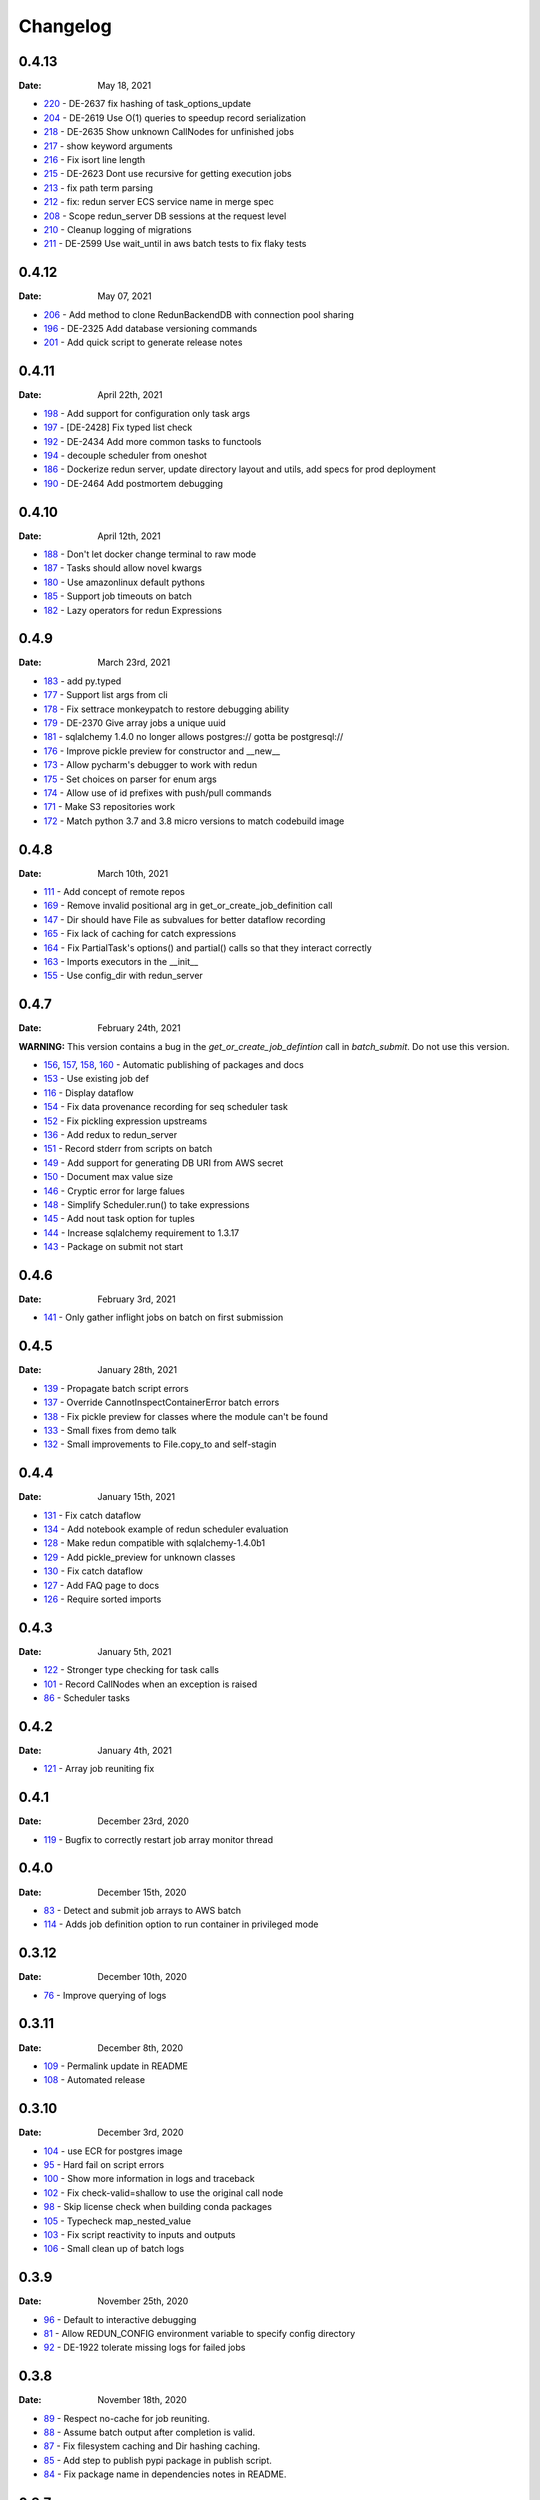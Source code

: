*********
Changelog
*********

0.4.13
======
:Date: May 18, 2021

* `220 <https://github.com/insitro/redun/pull/220>`_ - DE-2637 fix hashing of task_options_update
* `204 <https://github.com/insitro/redun/pull/204>`_ - DE-2619 Use O(1) queries to speedup record serialization
* `218 <https://github.com/insitro/redun/pull/218>`_ - DE-2635 Show unknown CallNodes for unfinished jobs
* `217 <https://github.com/insitro/redun/pull/217>`_ - show keyword arguments
* `216 <https://github.com/insitro/redun/pull/216>`_ - Fix isort line length
* `215 <https://github.com/insitro/redun/pull/215>`_ - DE-2623 Dont use recursive for getting execution jobs
* `213 <https://github.com/insitro/redun/pull/213>`_ - fix path term parsing
* `212 <https://github.com/insitro/redun/pull/212>`_ - fix: redun server ECS service name in merge spec
* `208 <https://github.com/insitro/redun/pull/208>`_ - Scope redun_server DB sessions at the request level
* `210 <https://github.com/insitro/redun/pull/210>`_ - Cleanup logging of migrations
* `211 <https://github.com/insitro/redun/pull/211>`_ - DE-2599 Use wait_until in aws batch tests to fix flaky tests

0.4.12
======
:Date: May 07, 2021

* `206 <https://github.com/insitro/redun/pull/206>`_ - Add method to clone RedunBackendDB with connection pool sharing
* `196 <https://github.com/insitro/redun/pull/196>`_ - DE-2325 Add database versioning commands
* `201 <https://github.com/insitro/redun/pull/201>`_ - Add quick script to generate release notes

0.4.11
======
:Date: April 22th, 2021

* `198 <https://github.com/insitro/redun/pull/198>`_ - Add support for configuration only task args
* `197 <https://github.com/insitro/redun/pull/197>`_ - [DE-2428] Fix typed list check
* `192 <https://github.com/insitro/redun/pull/192>`_ - DE-2434 Add more common tasks to functools
* `194 <https://github.com/insitro/redun/pull/194>`_ - decouple scheduler from oneshot
* `186 <https://github.com/insitro/redun/pull/186>`_ - Dockerize redun server, update directory layout and utils, add specs for prod deployment
* `190 <https://github.com/insitro/redun/pull/190>`_ - DE-2464 Add postmortem debugging

0.4.10
======
:Date: April 12th, 2021

* `188 <https://github.com/insitro/redun/pull/188>`_ - Don't let docker change terminal to raw mode
* `187 <https://github.com/insitro/redun/pull/187>`_ - Tasks should allow novel kwargs
* `180 <https://github.com/insitro/redun/pull/180>`_ - Use amazonlinux default pythons
* `185 <https://github.com/insitro/redun/pull/185>`_ - Support job timeouts on batch
* `182 <https://github.com/insitro/redun/pull/182>`_ - Lazy operators for redun Expressions

0.4.9
=====
:Date: March 23rd, 2021

* `183 <https://github.com/insitro/redun/pull/183>`_ - add py.typed
* `177 <https://github.com/insitro/redun/pull/177>`_ - Support list args from cli
* `178 <https://github.com/insitro/redun/pull/178>`_ - Fix settrace monkeypatch to restore debugging ability
* `179 <https://github.com/insitro/redun/pull/179>`_ - DE-2370 Give array jobs a unique uuid
* `181 <https://github.com/insitro/redun/pull/181>`_ - sqlalchemy 1.4.0 no longer allows postgres:// gotta be postgresql://
* `176 <https://github.com/insitro/redun/pull/176>`_ - Improve pickle preview for constructor and __new__
* `173 <https://github.com/insitro/redun/pull/173>`_ - Allow pycharm's debugger to work with redun
* `175 <https://github.com/insitro/redun/pull/175>`_ - Set choices on parser for enum args
* `174 <https://github.com/insitro/redun/pull/174>`_ - Allow use of id prefixes with push/pull commands
* `171 <https://github.com/insitro/redun/pull/171>`_ - Make S3 repositories work
* `172 <https://github.com/insitro/redun/pull/172>`_ - Match python 3.7 and 3.8 micro versions to match codebuild image


0.4.8
=====
:Date: March 10th, 2021

* `111 <https://github.com/insitro/redun/pull/111>`_ - Add concept of remote repos
* `169 <https://github.com/insitro/redun/pull/169>`_ - Remove invalid positional arg in get_or_create_job_definition call
* `147 <https://github.com/insitro/redun/pull/147>`_ - Dir should have File as subvalues for better dataflow recording
* `165 <https://github.com/insitro/redun/pull/165>`_ - Fix lack of caching for catch expressions
* `164 <https://github.com/insitro/redun/pull/164>`_ - Fix PartialTask's options() and partial() calls so that they interact correctly
* `163 <https://github.com/insitro/redun/pull/163>`_ - Imports executors in the __init__
* `155 <https://github.com/insitro/redun/pull/155>`_ - Use config_dir with redun_server

0.4.7
=====
:Date: February 24th, 2021

**WARNING:** This version contains a bug in the `get_or_create_job_defintion` call in `batch_submit`. Do not use this version.

* `156 <https://github.com/insitro/redun/pull/156>`_, `157 <https://github.com/insitro/redun/pull/157>`_, `158 <https://github.com/insitro/redun/pull/158>`_, `160 <https://github.com/insitro/redun/pull/160>`_ - Automatic publishing of packages and docs
* `153 <https://github.com/insitro/redun/pull/153>`_ - Use existing job def
* `116 <https://github.com/insitro/redun/pull/116>`_ - Display dataflow
* `154 <https://github.com/insitro/redun/pull/154>`_ - Fix data provenance recording for seq scheduler task
* `152 <https://github.com/insitro/redun/pull/152>`_ - Fix pickling expression upstreams
* `136 <https://github.com/insitro/redun/pull/136>`_ - Add redux to redun_server
* `151 <https://github.com/insitro/redun/pull/151>`_ - Record stderr from scripts on batch
* `149 <https://github.com/insitro/redun/pull/149>`_ - Add support for generating DB URI from AWS secret
* `150 <https://github.com/insitro/redun/pull/150>`_ - Document max value size
* `146 <https://github.com/insitro/redun/pull/146>`_ - Cryptic error for large falues
* `148 <https://github.com/insitro/redun/pull/148>`_ - Simplify Scheduler.run() to take expressions
* `145 <https://github.com/insitro/redun/pull/145>`_ - Add nout task option for tuples
* `144 <https://github.com/insitro/redun/pull/144>`_ - Increase sqlalchemy requirement to 1.3.17
* `143 <https://github.com/insitro/redun/pull/143>`_ - Package on submit not start

0.4.6
=====
:Date: February 3rd, 2021

* `141 <https://github.com/insitro/redun/pull/141>`_ - Only gather inflight jobs on batch on first submission

0.4.5
=====
:Date: January 28th, 2021

* `139 <https://github.com/insitro/redun/pull/139>`_ - Propagate batch script errors
* `137 <https://github.com/insitro/redun/pull/137>`_ - Override CannotInspectContainerError batch errors
* `138 <https://github.com/insitro/redun/pull/138>`_ - Fix pickle preview for classes where the module can't be found
* `133 <https://github.com/insitro/redun/pull/133>`_ - Small fixes from demo talk
* `132 <https://github.com/insitro/redun/pull/132>`_ - Small improvements to File.copy_to and self-stagin

0.4.4
=====
:Date: January 15th, 2021

* `131 <https://github.com/insitro/redun/pull/131>`_ - Fix catch dataflow
* `134 <https://github.com/insitro/redun/pull/134>`_ - Add notebook example of redun scheduler evaluation
* `128 <https://github.com/insitro/redun/pull/128>`_ - Make redun compatible with sqlalchemy-1.4.0b1
* `129 <https://github.com/insitro/redun/pull/129>`_ - Add pickle_preview for unknown classes
* `130 <https://github.com/insitro/redun/pull/130>`_ - Fix catch dataflow
* `127 <https://github.com/insitro/redun/pull/127>`_ - Add FAQ page to docs
* `126 <https://github.com/insitro/redun/pull/126>`_ - Require sorted imports

0.4.3
======
:Date: January 5th, 2021

* `122 <https://github.com/insitro/redun/pull/122>`_ - Stronger type checking for task calls
* `101 <https://github.com/insitro/redun/pull/101>`_ - Record CallNodes when an exception is raised
* `86 <https://github.com/insitro/redun/pull/86>`_ - Scheduler tasks

0.4.2
======
:Date: January 4th, 2021

* `121 <https://github.com/insitro/redun/pull/121>`_ - Array job reuniting fix

0.4.1
======
:Date: December 23rd, 2020

* `119 <https://github.com/insitro/redun/pull/119>`_ - Bugfix to correctly restart job array monitor thread

0.4.0
======
:Date: December 15th, 2020

* `83 <https://github.com/insitro/redun/pull/83>`_ - Detect and submit job arrays to AWS batch
* `114 <https://github.com/insitro/redun/pull/114>`_ - Adds job definition option to run container in privileged mode

0.3.12
======
:Date: December 10th, 2020

* `76 <https://github.com/insitro/redun/pull/76>`_ - Improve querying of logs

0.3.11
======
:Date: December 8th, 2020

* `109 <https://github.com/insitro/redun/pull/109>`_ - Permalink update in README
* `108 <https://github.com/insitro/redun/pull/108>`_ - Automated release

0.3.10
======
:Date: December 3rd, 2020

* `104 <https://github.com/insitro/redun/pull/104>`_ - use ECR for postgres image
* `95 <https://github.com/insitro/redun/pull/95>`_ - Hard fail on script errors
* `100 <https://github.com/insitro/redun/pull/100>`_ - Show more information in logs and traceback
* `102 <https://github.com/insitro/redun/pull/102>`_ - Fix check-valid=shallow to use the original call node
* `98 <https://github.com/insitro/redun/pull/98>`_ - Skip license check when building conda packages
* `105 <https://github.com/insitro/redun/pull/105>`_ - Typecheck map_nested_value
* `103 <https://github.com/insitro/redun/pull/103>`_ - Fix script reactivity to inputs and outputs
* `106 <https://github.com/insitro/redun/pull/106>`_ - Small clean up of batch logs

0.3.9
=====
:Date: November 25th, 2020

* `96 <https://github.com/insitro/redun/pull/96>`_ - Default to interactive debugging
* `81 <https://github.com/insitro/redun/pull/81>`_ - Allow REDUN_CONFIG environment variable to specify config directory
* `92 <https://github.com/insitro/redun/pull/92>`_ - DE-1922 tolerate missing logs for failed jobs

0.3.8
=====
:Date: November 18th, 2020

* `89 <https://github.com/insitro/redun/pull/89>`_ - Respect no-cache for job reuniting.
* `88 <https://github.com/insitro/redun/pull/88>`_ - Assume batch output after completion is valid.
* `87 <https://github.com/insitro/redun/pull/87>`_ - Fix filesystem caching and Dir hashing caching.
* `85 <https://github.com/insitro/redun/pull/85>`_ - Add step to publish pypi package in publish script.
* `84 <https://github.com/insitro/redun/pull/84>`_ - Fix package name in dependencies notes in README.

0.3.7
=====
:Date: November 12th, 2020

* `80 <https://github.com/insitro/redun/pull/80>`_ - redun import paths should take precedence over system imports.
* `79 <https://github.com/insitro/redun/pull/79>`_ - fix default arg parsing and prefix args.

0.3.6
=====
:Date: November 10th, 2020

* `73 <https://github.com/insitro/redun/pull/73>`_ - Allow users to customize `setup_scheduler()`.

0.3.5
=====
:Date: November 10, 2020

* `77 <https://github.com/insitro/redun/pull/77>`_ - Check version of redun cli in docker container.

0.3.4
=====
:Date: October 29th, 2020

* `72 <https://github.com/insitro/redun/pull/72>`_ - Use current working directory when importing a module.
* `64 <https://github.com/insitro/redun/pull/64>`_ - Some optimizations for AWS Batch large fanout.  

0.3.3
=====
:Date: October 28th, 2020

* `#71 <https://github.com/insitro/redun/pull/71>`_ - Don't fetch batch logs when debug=True

0.3.2
=====
:Date: October 27th, 2020

* `#66 <https://github.com/insitro/redun/pull/66>`_ - Fix import_script to properly support module-style

0.3.1
=====

* Fix bug with using s3fs >= 0.5

0.3
=====
:Date: October 20th, 2020

* Improve display of errors and logs for AWS Batch jobs.

0.2.5
=====
:Date: October 14th, 2020

* `#57 <https://github.com/insitro/redun/pull/57>`_ - Improve redun traceback for failed jobs.
* `#56 <https://github.com/insitro/redun/pull/56>`_ - Fix local shell error propogation.
* `#54 <https://github.com/insitro/redun/pull/54>`_ - Add documentation on required dependencies.

0.2.4
=====
:Date: October 6, 2020

* Encourage defining task namespaces by raising a warning. The warning can be ignored using a [configuration option](config.html#ignore-warnings).


0.2.3
=====
:Date: September 25, 2020

* Fixes FileNotFoundError occuring when using AWS Batch tasks, by avoiding the s3fs cache.


0.2.2
=====
:Date: August 27, 2020

* Require database credentials to be specified by environment variables


0.2.1
=====

:Date: August 9, 2020

 * Fix duplicate upstream bug.


0.2.0
=====

:Date: August 7, 2020

 * Add support for Python 3.8


0.1.1
=====

:Date: July 29, 2020

 * Drop dependency on bcode as it has no conda package and the repo appears abandoned.


0.1
===

 * Initial release.
